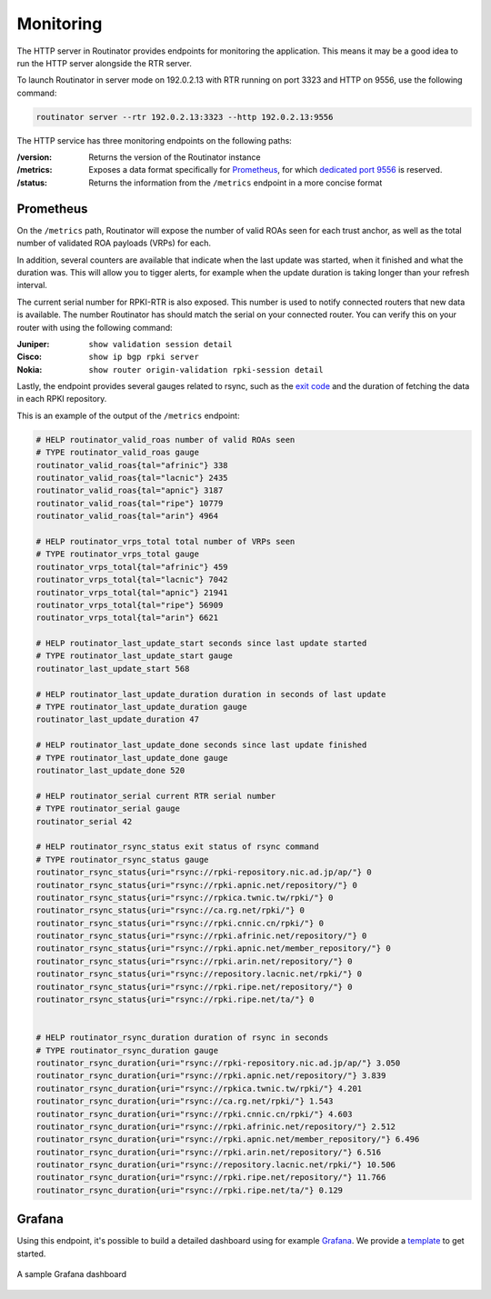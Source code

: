 .. _doc_routinator_monitoring:

Monitoring
==========

The HTTP server in Routinator provides endpoints for monitoring the application.
This means it may be a good idea to run the HTTP server alongside
the RTR server.

To launch Routinator in server mode on 192.0.2.13 with RTR running on port 3323
and HTTP on 9556, use the following command:

.. code-block:: bash

   routinator server --rtr 192.0.2.13:3323 --http 192.0.2.13:9556

The HTTP service has three monitoring endpoints on the following paths:

:/version:
     Returns the version of the Routinator instance

:/metrics:
     Exposes a data format specifically for
     `Prometheus <https://prometheus.io/>`_, for which `dedicated port 9556
     <https://github.com/prometheus/prometheus/wiki/Default-port-allocations>`_
     is reserved.

:/status:
     Returns the information from the ``/metrics`` endpoint in a more
     concise format

Prometheus
----------

On the ``/metrics`` path, Routinator will expose the number of valid ROAs seen
for each trust anchor, as well as the total number of validated ROA payloads
(VRPs) for each.

In addition, several counters are available that indicate when the last update
was started, when it finished and what the duration was. This will allow you to
tigger alerts, for example when the update duration is taking longer than your
refresh interval.

The current serial number for RPKI-RTR is also exposed. This number is used to
notify connected routers that new data is available. The number Routinator has
should match the serial on your connected router. You can verify this on your
router with using the following command:

:Juniper:
     ``show validation session detail``

:Cisco:
     ``show ip bgp rpki server``

:Nokia:
     ``show router origin-validation rpki-session detail``

Lastly, the endpoint provides several gauges related to rsync, such as the `exit
code <https://lxadm.com/Rsync_exit_codes>`_ and the duration of fetching the
data in each RPKI repository.

This is an example of the output of the ``/metrics`` endpoint:

.. code-block:: text

   # HELP routinator_valid_roas number of valid ROAs seen
   # TYPE routinator_valid_roas gauge
   routinator_valid_roas{tal="afrinic"} 338
   routinator_valid_roas{tal="lacnic"} 2435
   routinator_valid_roas{tal="apnic"} 3187
   routinator_valid_roas{tal="ripe"} 10779
   routinator_valid_roas{tal="arin"} 4964

   # HELP routinator_vrps_total total number of VRPs seen
   # TYPE routinator_vrps_total gauge
   routinator_vrps_total{tal="afrinic"} 459
   routinator_vrps_total{tal="lacnic"} 7042
   routinator_vrps_total{tal="apnic"} 21941
   routinator_vrps_total{tal="ripe"} 56909
   routinator_vrps_total{tal="arin"} 6621

   # HELP routinator_last_update_start seconds since last update started
   # TYPE routinator_last_update_start gauge
   routinator_last_update_start 568

   # HELP routinator_last_update_duration duration in seconds of last update
   # TYPE routinator_last_update_duration gauge
   routinator_last_update_duration 47

   # HELP routinator_last_update_done seconds since last update finished
   # TYPE routinator_last_update_done gauge
   routinator_last_update_done 520

   # HELP routinator_serial current RTR serial number
   # TYPE routinator_serial gauge
   routinator_serial 42

   # HELP routinator_rsync_status exit status of rsync command
   # TYPE routinator_rsync_status gauge
   routinator_rsync_status{uri="rsync://rpki-repository.nic.ad.jp/ap/"} 0
   routinator_rsync_status{uri="rsync://rpki.apnic.net/repository/"} 0
   routinator_rsync_status{uri="rsync://rpkica.twnic.tw/rpki/"} 0
   routinator_rsync_status{uri="rsync://ca.rg.net/rpki/"} 0
   routinator_rsync_status{uri="rsync://rpki.cnnic.cn/rpki/"} 0
   routinator_rsync_status{uri="rsync://rpki.afrinic.net/repository/"} 0
   routinator_rsync_status{uri="rsync://rpki.apnic.net/member_repository/"} 0
   routinator_rsync_status{uri="rsync://rpki.arin.net/repository/"} 0
   routinator_rsync_status{uri="rsync://repository.lacnic.net/rpki/"} 0
   routinator_rsync_status{uri="rsync://rpki.ripe.net/repository/"} 0
   routinator_rsync_status{uri="rsync://rpki.ripe.net/ta/"} 0


   # HELP routinator_rsync_duration duration of rsync in seconds
   # TYPE routinator_rsync_duration gauge
   routinator_rsync_duration{uri="rsync://rpki-repository.nic.ad.jp/ap/"} 3.050
   routinator_rsync_duration{uri="rsync://rpki.apnic.net/repository/"} 3.839
   routinator_rsync_duration{uri="rsync://rpkica.twnic.tw/rpki/"} 4.201
   routinator_rsync_duration{uri="rsync://ca.rg.net/rpki/"} 1.543
   routinator_rsync_duration{uri="rsync://rpki.cnnic.cn/rpki/"} 4.603
   routinator_rsync_duration{uri="rsync://rpki.afrinic.net/repository/"} 2.512
   routinator_rsync_duration{uri="rsync://rpki.apnic.net/member_repository/"} 6.496
   routinator_rsync_duration{uri="rsync://rpki.arin.net/repository/"} 6.516
   routinator_rsync_duration{uri="rsync://repository.lacnic.net/rpki/"} 10.506
   routinator_rsync_duration{uri="rsync://rpki.ripe.net/repository/"} 11.766
   routinator_rsync_duration{uri="rsync://rpki.ripe.net/ta/"} 0.129

Grafana
-------

Using this endpoint, it's possible to build a detailed dashboard using for
example `Grafana <https://grafana.com>`_. We provide a `template
<https://grafana.com/grafana/dashboards/11922>`_ to get started.

.. figure:: img/routinator_grafana_dashboard.png
    :align: center
    :width: 100%
    :alt: Grafana dashboard

    A sample Grafana dashboard
